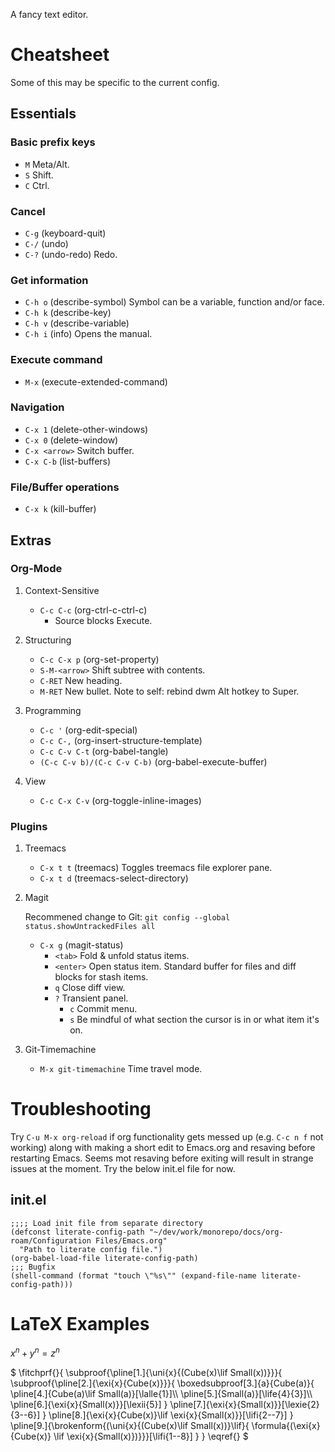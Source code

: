 :PROPERTIES:
:ID:       ce3dcfcf-509e-4594-8262-4ee010e63059
:END:
#+OPTIONS: tex:dvisvgm
A fancy text editor.
* Cheatsheet
Some of this may be specific to the current config.
** Essentials
*** Basic prefix keys
- ~M~
  Meta/Alt.
- ~S~
  Shift.
- ~C~
  Ctrl.
*** Cancel
- ~C-g~
  (keyboard-quit)
- ~C-/~
  (undo)
- ~C-?~
  (undo-redo)
  Redo.
*** Get information
- ~C-h o~
  (describe-symbol)
  Symbol can be a variable, function and/or face.
- ~C-h k~
  (describe-key)
- ~C-h v~
  (describe-variable)
- ~C-h i~
  (info)
  Opens the manual.
*** Execute command
- ~M-x~
  (execute-extended-command)
*** Navigation
- ~C-x 1~
  (delete-other-windows)
- ~C-x 0~
  (delete-window)
- ~C-x <arrow>~
  Switch buffer.
- ~C-x C-b~
  (list-buffers)
*** File/Buffer operations
- ~C-x k~
  (kill-buffer)
** Extras
*** Org-Mode
**** Context-Sensitive
- ~C-c C-c~
  (org-ctrl-c-ctrl-c)
  - Source blocks
    Execute.
**** Structuring
- ~C-c C-x p~
  (org-set-property)
- ~S-M-<arrow>~
  Shift subtree with contents.
- ~C-RET~
  New heading.
- ~M-RET~
  New bullet.
  Note to self: rebind dwm Alt hotkey to Super.
**** Programming
- ~C-c '~
  (org-edit-special)
- ~C-c C-,~
  (org-insert-structure-template)
- ~C-c C-v C-t~
  (org-babel-tangle)
- ~(C-c C-v b)/(C-c C-v C-b)~
  (org-babel-execute-buffer)
**** View
- ~C-c C-x C-v~
  (org-toggle-inline-images)
*** Plugins
**** Treemacs
- ~C-x t t~
  (treemacs)
  Toggles treemacs file explorer pane.
- ~C-x t d~
  (treemacs-select-directory)
**** Magit
Recommened change to Git:
~git config --global status.showUntrackedFiles all~
- ~C-x g~
  (magit-status)
  - ~<tab>~
    Fold & unfold status items.
  - ~<enter>~
    Open status item. Standard buffer for files and diff blocks for stash items.
  - ~q~
    Close diff view.
  - ~?~
    Transient panel.
    - ~c~
      Commit menu.
    - ~s~
      Be mindful of what section the cursor is in or what item it's on.
**** Git-Timemachine
- ~M-x git-timemachine~
  Time travel mode.
* Troubleshooting
Try ~C-u M-x org-reload~ if org functionality gets messed up (e.g. ~C-c n f~  not working) along with making a short edit to Emacs.org and resaving before restarting Emacs.
Seems mot resaving before exiting will result in strange issues at the moment.
Try the below init.el file for now.
** init.el
#+begin_src elisp
  ;;;; Load init file from separate directory
  (defconst literate-config-path "~/dev/work/monorepo/docs/org-roam/Configuration Files/Emacs.org"
    "Path to literate config file.")
  (org-babel-load-file literate-config-path)
  ;;; Bugfix
  (shell-command (format "touch \"%s\"" (expand-file-name literate-config-path)))
#+end_src
* LaTeX Examples
\(
x^n + y^n = z^n
\)

\(
\fitchprf{}{
\subproof{\pline[1.]{\uni{x}{(Cube(x)\lif Small(x))}}}{
\subproof{\pline[2.]{\exi{x}{Cube(x)}}}{
\boxedsubproof[3.]{a}{Cube(a)}{
\pline[4.]{Cube(a)\lif Small(a)}[\lalle{1}]\\
\pline[5.]{Small(a)}[\life{4}{3}]\\
\pline[6.]{\exi{x}{Small(x)}}[\lexii{5}]
}
\pline[7.]{\exi{x}{Small(x)}}[\lexie{2}{3--6}]
}
\pline[8.]{\exi{x}{Cube(x)}\lif \exi{x}{Small(x)}}[\lifi{2--7}]
}
\pline[9.]{\brokenform{(\uni{x}{(Cube(x)\lif Small(x))}\lif}{
\formula{(\exi{x}{Cube(x)} \lif \exi{x}{Small(x)})}}}[\lifi{1--8}]
}
}
\eqref{}
\)

\begin{fitch}
\fj A \\
\fa \fh B \\
\fa \fa A \\
\fa B \rightarrow A \\
A \rightarrow (B \rightarrow A) \\
\end{fitch}

\begin{forest}
[$P \vee (Q \vee \lnot R)$
  [$P \lif \lnot R$
    [$Q \lif \lnot R$
      [$\lnot\lnot R$
        [$P$
          [$\lnot P$]
          [$\lnot R$]
        ]
        [$Q \vee \lnot R$
          [$Q$
            [$\lnot Q$]
            [$\lnot R$]
          ]
          [$\lnot R$]
        ]
      ]
    ]
  ]
]
\end{forest}

\begin{prooftree}
  {
    line no shift=5,
    just refs right,
  }
  [Fa, name=fa
    [{\lnot((Fa \land \forall y (Fy \supset y=a))} \land Ga), checked
      [{\lnot(Fa \land \forall y (Fy \supset y=a))}, checked, split here={So far, so automatic. The right hand branch closes, for we have}
        [\lnot Fa, just={from:!u}, close={:!uuu,!c}
        ]
        [{\lnot \forall y (Fy \supset y=a)}, checked
          [{\exists y \lnot (Fy \supset y=a)}, just={from:!u}, checked=b
            [{\lnot (Fb \supset b=a)}, just={from:!u}
            ]
          ]
        ]
      ]
      [\lnot Ga
        [Fa \supset Ga, just=from 3
          [\lnot Fa, close={:fa,!c}]
          [Ga, close={:!uu,!c}]
        ]
      ]
    ]
  ]
\end{prooftree}
